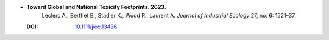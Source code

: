* **Toward Global and National Toxicity Footprints. 2023**.
    Leclerc A., Berthet E., Stadler K., Wood R., Laurent A. *Journal of Industrial Ecology* 27, no. 6: 1521–37.

  :DOI: `10.1111/jiec.13436 <https://doi.org/10.1111/jiec.13436>`_

  .. raw:: html

    <div data-badge-popover="right" data-badge-type="1" data-doi="10.1111/jiec.13436" data-hide-no-mentions="true" class="altmetric-embed"></div>
    <span class="__dimensions_badge_embed__" data-doi="10.1111/jiec.13436" data-style="small_rectangle"></span><script async src="https://badge.dimensions.ai/badge.js" charset="utf-8"></script>


